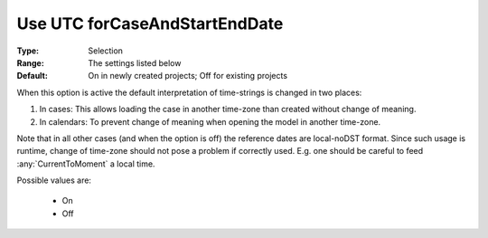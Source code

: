 

.. _option-AIMMS-use_utc_forcaseandstartenddate:


Use UTC forCaseAndStartEndDate
==============================

:Type:	Selection	
:Range:	The settings listed below	
:Default:	On in newly created projects; Off for existing projects	



When this option is active the default interpretation of time-strings is changed in two places:

#.  In cases: This allows loading the case in another time-zone than created without change of meaning.
#.  In calendars: To prevent change of meaning when opening the model in another time-zone.


Note that in all other cases (and when the option is off) the reference dates are local-noDST format.
Since such usage is runtime, change of time-zone should not pose a problem if correctly used. E.g. one
should be careful to feed :any:`CurrentToMoment` a local time.

Possible values are:

    *	On
    *	Off

